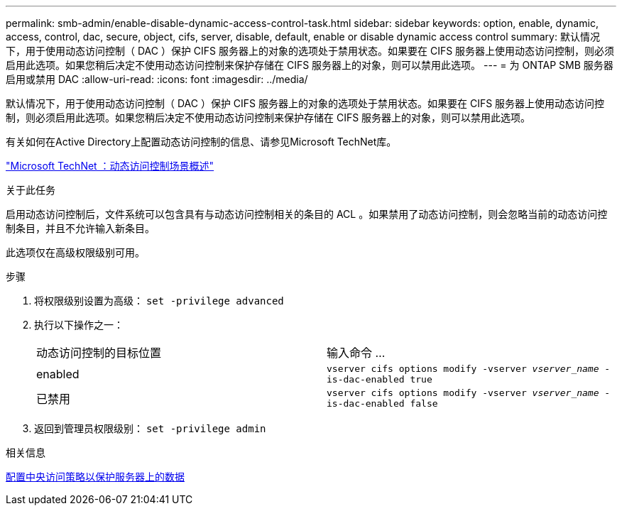 ---
permalink: smb-admin/enable-disable-dynamic-access-control-task.html 
sidebar: sidebar 
keywords: option, enable, dynamic, access, control, dac, secure, object, cifs, server, disable, default, enable or disable dynamic access control 
summary: 默认情况下，用于使用动态访问控制（ DAC ）保护 CIFS 服务器上的对象的选项处于禁用状态。如果要在 CIFS 服务器上使用动态访问控制，则必须启用此选项。如果您稍后决定不使用动态访问控制来保护存储在 CIFS 服务器上的对象，则可以禁用此选项。 
---
= 为 ONTAP SMB 服务器启用或禁用 DAC
:allow-uri-read: 
:icons: font
:imagesdir: ../media/


[role="lead"]
默认情况下，用于使用动态访问控制（ DAC ）保护 CIFS 服务器上的对象的选项处于禁用状态。如果要在 CIFS 服务器上使用动态访问控制，则必须启用此选项。如果您稍后决定不使用动态访问控制来保护存储在 CIFS 服务器上的对象，则可以禁用此选项。

有关如何在Active Directory上配置动态访问控制的信息、请参见Microsoft TechNet库。

http://technet.microsoft.com/library/hh831717.aspx["Microsoft TechNet ：动态访问控制场景概述"^]

.关于此任务
启用动态访问控制后，文件系统可以包含具有与动态访问控制相关的条目的 ACL 。如果禁用了动态访问控制，则会忽略当前的动态访问控制条目，并且不允许输入新条目。

此选项仅在高级权限级别可用。

.步骤
. 将权限级别设置为高级： `set -privilege advanced`
. 执行以下操作之一：
+
|===


| 动态访问控制的目标位置 | 输入命令 ... 


 a| 
enabled
 a| 
`vserver cifs options modify -vserver _vserver_name_ -is-dac-enabled true`



 a| 
已禁用
 a| 
`vserver cifs options modify -vserver _vserver_name_ -is-dac-enabled false`

|===
. 返回到管理员权限级别： `set -privilege admin`


.相关信息
xref:configure-central-access-policies-secure-data-task.adoc[配置中央访问策略以保护服务器上的数据]
